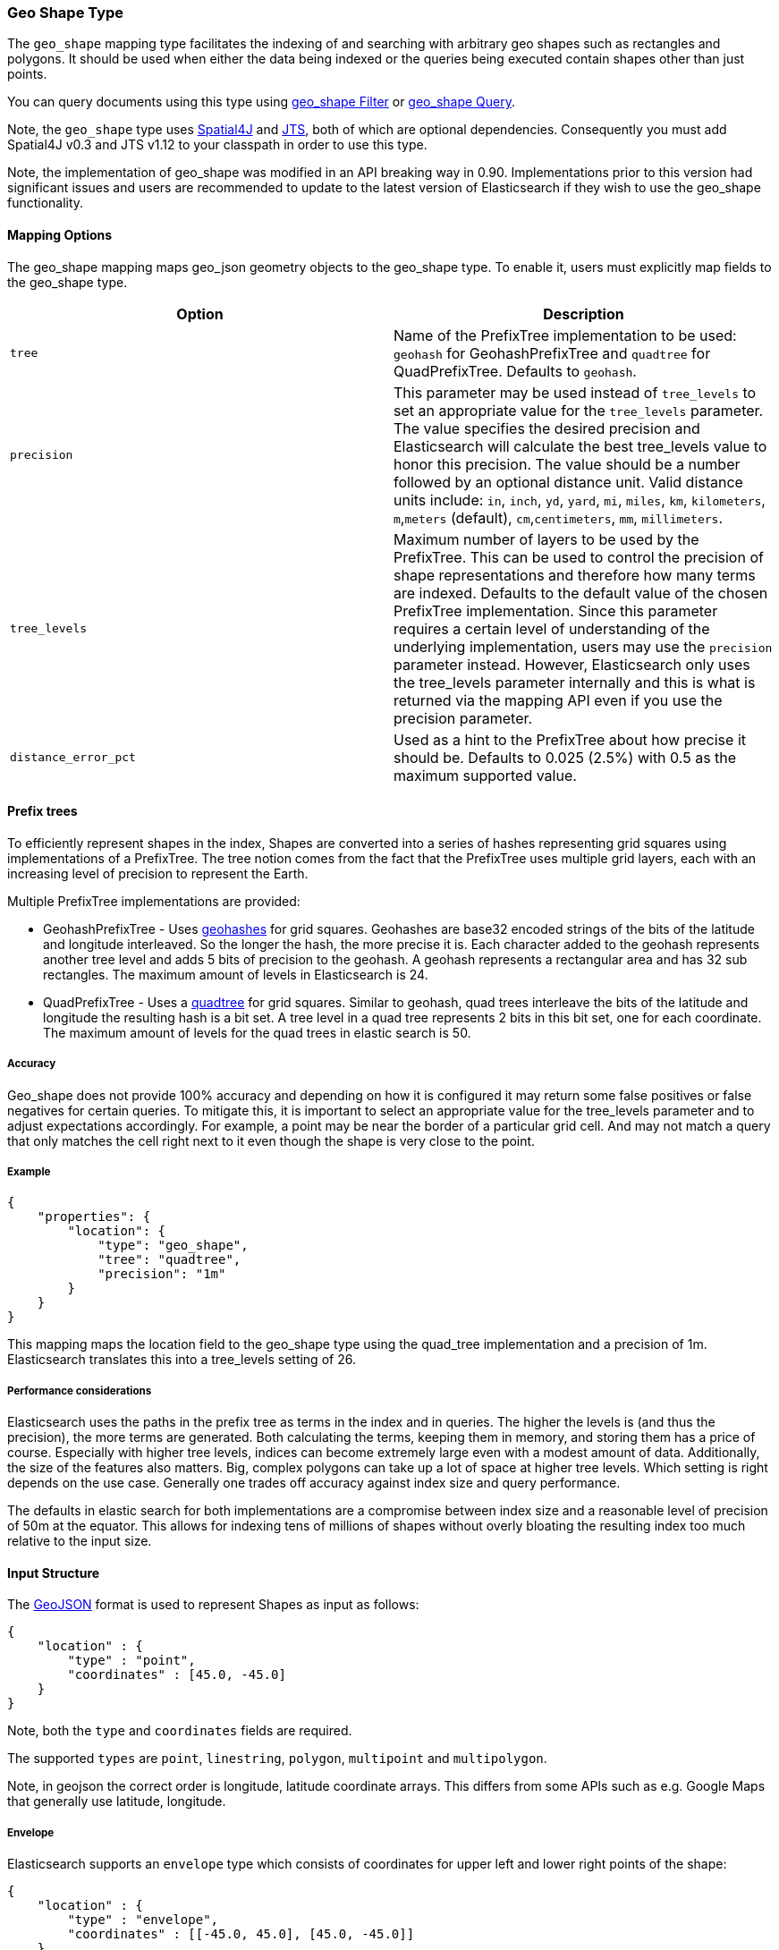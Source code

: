 [[mapping-geo-shape-type]]
=== Geo Shape Type

The `geo_shape` mapping type facilitates the indexing of and searching
with arbitrary geo shapes such as rectangles and polygons. It should be
used when either the data being indexed or the queries being executed
contain shapes other than just points.

You can query documents using this type using
<<query-dsl-geo-shape-filter,geo_shape Filter>>
or <<query-dsl-geo-shape-query,geo_shape
Query>>.

Note, the `geo_shape` type uses
https://github.com/spatial4j/spatial4j[Spatial4J] and
http://www.vividsolutions.com/jts/jtshome.htm[JTS], both of which are
optional dependencies. Consequently you must add Spatial4J v0.3 and JTS
v1.12 to your classpath in order to use this type.

Note, the implementation of geo_shape was modified in an API breaking
way in 0.90. Implementations prior to this version had significant
issues and users are recommended to update to the latest version of
Elasticsearch if they wish to use the geo_shape functionality.

[float]
==== Mapping Options

The geo_shape mapping maps geo_json geometry objects to the geo_shape
type. To enable it, users must explicitly map fields to the geo_shape
type.

[cols="<,<",options="header",]
|=======================================================================
|Option |Description

|`tree` |Name of the PrefixTree implementation to be used: `geohash` for
GeohashPrefixTree and `quadtree` for QuadPrefixTree. Defaults to
`geohash`.

|`precision` |This parameter may be used instead of `tree_levels` to set
an appropriate value for the `tree_levels` parameter. The value
specifies the desired precision and Elasticsearch will calculate the
best tree_levels value to honor this precision. The value should be a
number followed by an optional distance unit. Valid distance units
include: `in`, `inch`, `yd`, `yard`, `mi`, `miles`, `km`, `kilometers`,
`m`,`meters` (default), `cm`,`centimeters`, `mm`, `millimeters`.

|`tree_levels` |Maximum number of layers to be used by the PrefixTree.
This can be used to control the precision of shape representations and
therefore how many terms are indexed. Defaults to the default value of
the chosen PrefixTree implementation. Since this parameter requires a
certain level of understanding of the underlying implementation, users
may use the `precision` parameter instead. However, Elasticsearch only
uses the tree_levels parameter internally and this is what is returned
via the mapping API even if you use the precision parameter.

|`distance_error_pct` |Used as a hint to the PrefixTree about how
precise it should be. Defaults to 0.025 (2.5%) with 0.5 as the maximum
supported value.
|=======================================================================

[float]
==== Prefix trees

To efficiently represent shapes in the index, Shapes are converted into
a series of hashes representing grid squares using implementations of a
PrefixTree. The tree notion comes from the fact that the PrefixTree uses
multiple grid layers, each with an increasing level of precision to
represent the Earth.

Multiple PrefixTree implementations are provided:

* GeohashPrefixTree - Uses
http://en.wikipedia.org/wiki/Geohash[geohashes] for grid squares.
Geohashes are base32 encoded strings of the bits of the latitude and
longitude interleaved. So the longer the hash, the more precise it is.
Each character added to the geohash represents another tree level and
adds 5 bits of precision to the geohash. A geohash represents a
rectangular area and has 32 sub rectangles. The maximum amount of levels
in Elasticsearch is 24.
* QuadPrefixTree - Uses a
http://en.wikipedia.org/wiki/Quadtree[quadtree] for grid squares.
Similar to geohash, quad trees interleave the bits of the latitude and
longitude the resulting hash is a bit set. A tree level in a quad tree
represents 2 bits in this bit set, one for each coordinate. The maximum
amount of levels for the quad trees in elastic search is 50.

[float]
===== Accuracy

Geo_shape does not provide 100% accuracy and depending on how it is
configured it may return some false positives or false negatives for
certain queries. To mitigate this, it is important to select an
appropriate value for the tree_levels parameter and to adjust
expectations accordingly. For example, a point may be near the border of
a particular grid cell. And may not match a query that only matches the
cell right next to it even though the shape is very close to the point.

[float]
===== Example

[source,js]
--------------------------------------------------
{
    "properties": {
        "location": {
            "type": "geo_shape",
            "tree": "quadtree",
            "precision": "1m"
        }
    }
}
--------------------------------------------------

This mapping maps the location field to the geo_shape type using the
quad_tree implementation and a precision of 1m. Elasticsearch translates
this into a tree_levels setting of 26.

[float]
===== Performance considerations

Elasticsearch uses the paths in the prefix tree as terms in the index
and in queries. The higher the levels is (and thus the precision), the
more terms are generated. Both calculating the terms, keeping them in
memory, and storing them has a price of course. Especially with higher
tree levels, indices can become extremely large even with a modest
amount of data. Additionally, the size of the features also matters.
Big, complex polygons can take up a lot of space at higher tree levels.
Which setting is right depends on the use case. Generally one trades off
accuracy against index size and query performance.

The defaults in elastic search for both implementations are a compromise
between index size and a reasonable level of precision of 50m at the
equator. This allows for indexing tens of millions of shapes without
overly bloating the resulting index too much relative to the input size.

[float]
==== Input Structure

The http://www.geojson.org[GeoJSON] format is used to represent Shapes
as input as follows:

[source,js]
--------------------------------------------------
{
    "location" : {
        "type" : "point",
        "coordinates" : [45.0, -45.0]
    }
}
--------------------------------------------------

Note, both the `type` and `coordinates` fields are required.

The supported `types` are `point`, `linestring`, `polygon`, `multipoint`
and `multipolygon`.

Note, in geojson the correct order is longitude, latitude coordinate
arrays. This differs from some APIs such as e.g. Google Maps that
generally use latitude, longitude.

[float]
===== Envelope

Elasticsearch supports an `envelope` type which consists of coordinates
for upper left and lower right points of the shape:

[source,js]
--------------------------------------------------
{
    "location" : {
        "type" : "envelope",
        "coordinates" : [[-45.0, 45.0], [45.0, -45.0]]
    }
}
--------------------------------------------------

[float]
[[_ulink_url_http_www_geojson_org_geojson_spec_html_id4_polygon_ulink]]
===== http://www.geojson.org/geojson-spec.html#id4[Polygon]

A polygon is defined by a list of a list of points. The first and last
points in each list must be the same (the polygon must be closed).

[source,js]
--------------------------------------------------
{
    "location" : {
        "type" : "polygon",
        "coordinates" : [
            [ [100.0, 0.0], [101.0, 0.0], [101.0, 1.0], [100.0, 1.0], [100.0, 0.0] ]
        ]
    }
}
--------------------------------------------------

The first array represents the outer boundary of the polygon, the other
arrays represent the interior shapes ("holes"):

[source,js]
--------------------------------------------------
{
    "location" : {
        "type" : "polygon",
        "coordinates" : [
            [ [100.0, 0.0], [101.0, 0.0], [101.0, 1.0], [100.0, 1.0], [100.0, 0.0] ],
            [ [100.2, 0.2], [100.8, 0.2], [100.8, 0.8], [100.2, 0.8], [100.2, 0.2] ]
        ]
    }
}
--------------------------------------------------

[float]
[[_ulink_url_http_www_geojson_org_geojson_spec_html_id7_multipolygon_ulink]]
===== http://www.geojson.org/geojson-spec.html#id7[MultiPolygon]

A list of geojson polygons.

[source,js]
--------------------------------------------------
{
    "location" : {
        "type" : "multipolygon",
        "coordinates" : [
            [[[102.0, 2.0], [103.0, 2.0], [103.0, 3.0], [102.0, 3.0], [102.0, 2.0]]],
            [[[100.0, 0.0], [101.0, 0.0], [101.0, 1.0], [100.0, 1.0], [100.0, 0.0]],
            [[100.2, 0.2], [100.8, 0.2], [100.8, 0.8], [100.2, 0.8], [100.2, 0.2]]]
        ]
    }
}
--------------------------------------------------

[float]
==== Sorting and Retrieving index Shapes

Due to the complex input structure and index representation of shapes,
it is not currently possible to sort shapes or retrieve their fields
directly. The geo_shape value is only retrievable through the `_source`
field.
